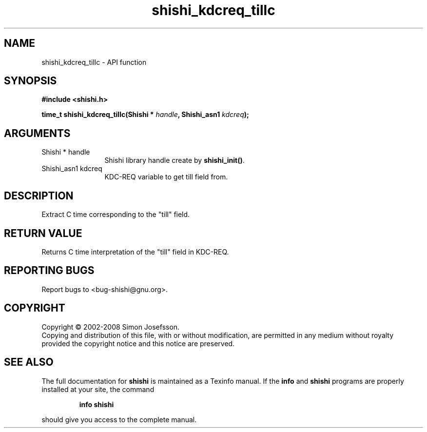 .\" DO NOT MODIFY THIS FILE!  It was generated by gdoc.
.TH "shishi_kdcreq_tillc" 3 "0.0.39" "shishi" "shishi"
.SH NAME
shishi_kdcreq_tillc \- API function
.SH SYNOPSIS
.B #include <shishi.h>
.sp
.BI "time_t shishi_kdcreq_tillc(Shishi * " handle ", Shishi_asn1 " kdcreq ");"
.SH ARGUMENTS
.IP "Shishi * handle" 12
Shishi library handle create by \fBshishi_init()\fP.
.IP "Shishi_asn1 kdcreq" 12
KDC\-REQ variable to get till field from.
.SH "DESCRIPTION"
Extract C time corresponding to the "till" field.
.SH "RETURN VALUE"
Returns C time interpretation of the "till" field in
KDC\-REQ.
.SH "REPORTING BUGS"
Report bugs to <bug-shishi@gnu.org>.
.SH COPYRIGHT
Copyright \(co 2002-2008 Simon Josefsson.
.br
Copying and distribution of this file, with or without modification,
are permitted in any medium without royalty provided the copyright
notice and this notice are preserved.
.SH "SEE ALSO"
The full documentation for
.B shishi
is maintained as a Texinfo manual.  If the
.B info
and
.B shishi
programs are properly installed at your site, the command
.IP
.B info shishi
.PP
should give you access to the complete manual.
